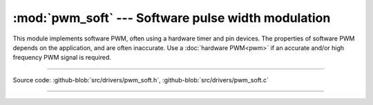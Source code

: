 :mod:`pwm_soft` --- Software pulse width modulation
===================================================

.. module:: pwm_soft
   :synopsis: Software pulse width modulation.

This module implements software PWM, often using a hardware timer and
pin devices. The properties of software PWM depends on the
application, and are often inaccurate. Use a :doc:`hardware PWM<pwm>`
if an accurate and/or high frequency PWM signal is required.

----------------------------------------------

Source code: :github-blob:`src/drivers/pwm_soft.h`, :github-blob:`src/drivers/pwm_soft.c`

----------------------------------------------

.. doxygenfile:: drivers/pwm_soft.h
   :project: simba
